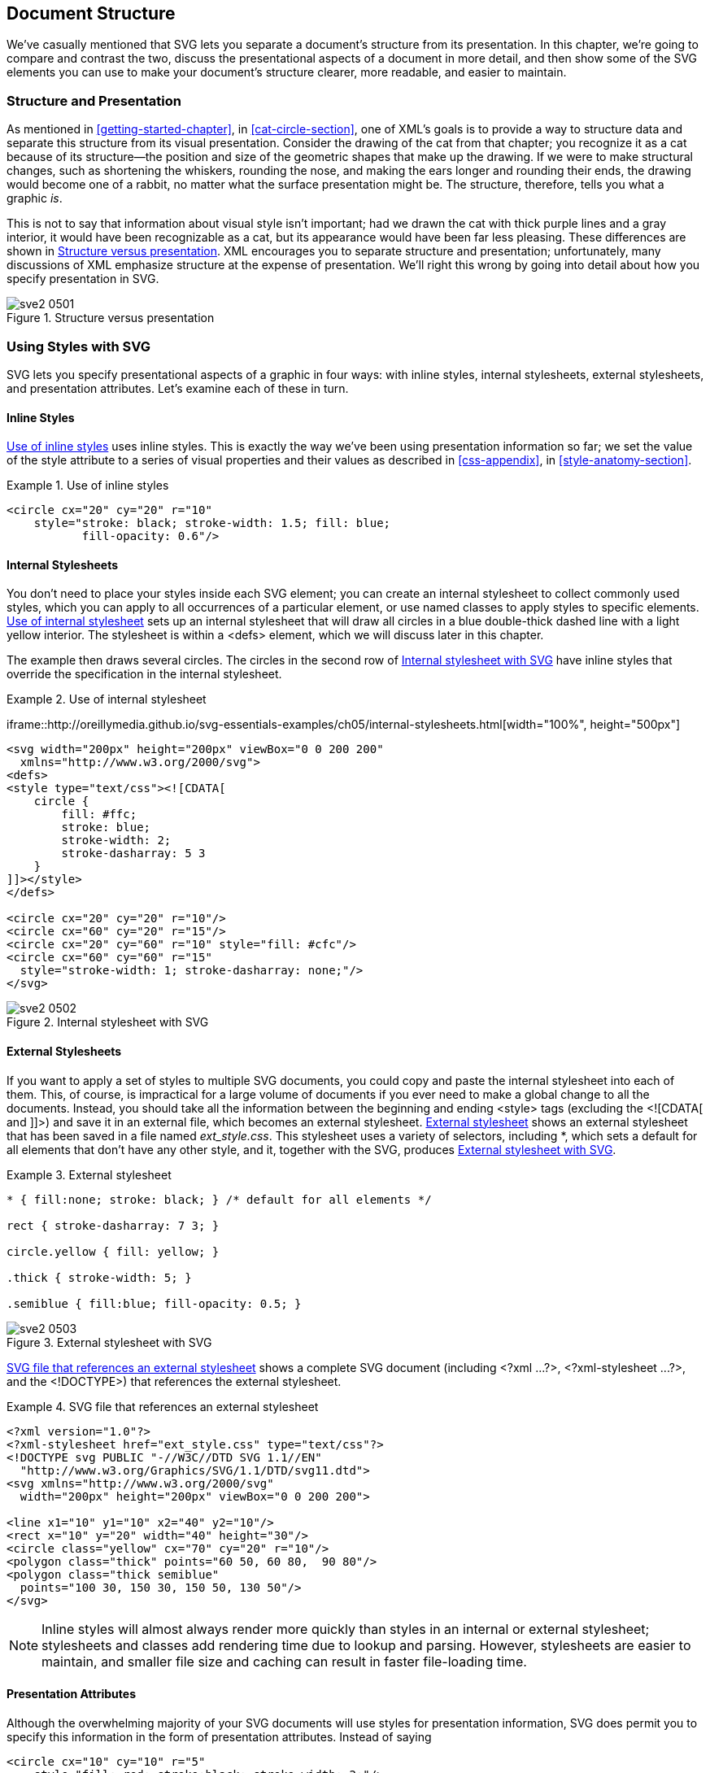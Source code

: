 [[document-structure-chapter]]

== Document Structure

We’ve casually mentioned that SVG lets you separate a document’s structure from its presentation.((("document structure", id="ix_docstruct", range="startofrange"))) In this chapter, we’re going to compare and contrast the two, discuss the presentational aspects of a document in more detail, and then show some of the SVG elements you can use to make your document’s structure clearer, more readable, and easier to maintain.

[[structure-presentation-section]]

=== Structure and Presentation

As mentioned in <<getting-started-chapter>>, in <<cat-circle-section>>, one of XML’s goals is to provide a way to structure data and separate this structure from its visual presentation.((("document structure", "structure and presentation"))) Consider the drawing of the cat from that chapter; you recognize it as a cat because of its structure—the position and size of the geometric shapes that make up the drawing. If we were to make structural changes, such as shortening the whiskers, rounding the nose, and making the ears longer and rounding their ends, the drawing would become one of a rabbit, no matter what the surface presentation might be. The structure, therefore, tells you what a graphic _is_.

This is not to say that information about((("presentation", "versus structure"))) visual style isn’t important; had we drawn the cat with thick purple lines and a gray interior, it would have been recognizable as a cat, but its appearance would have been far less pleasing. These differences are shown in <<structure-presentation-figure>>. XML encourages you to separate structure and presentation; unfortunately, many discussions of XML emphasize structure at the expense of presentation. We’ll right this wrong by going into detail about how you specify presentation in SVG.

[[structure-presentation-figure]]

.Structure versus presentation
image::images/sve2_0501.png[]

[[using-styles-section]]

=== Using Styles with SVG

SVG lets you specify presentational aspects of a graphic in four ways: with inline styles, internal stylesheets, external stylesheets, and presentation attributes.((("document structure", "using styles with SVG", id="ix_docstructstyles", range="startofrange")))((("styles", id="ix_styles", range="startofrange"))) Let’s examine each of these in turn.

[[inline-styles-section]]

==== Inline Styles

<<inline-styles-example>> uses inline styles.((("styles", "inline")))((("inline styles"))) This is exactly the way we’ve been using presentation information so far; we set the value of the +style+ attribute to a series of visual properties and their values as described in <<css-appendix>>, in <<style-anatomy-section>>.

[[inline-styles-example]]
.Use of inline styles

====
[source,xml]
----
<circle cx="20" cy="20" r="10"
    style="stroke: black; stroke-width: 1.5; fill: blue; 
           fill-opacity: 0.6"/>
----

====

[[internal-stylesheets-section1]]

==== Internal Stylesheets

You don’t need to place your styles inside each SVG element; you can((("stylesheets", "internal"))) create an internal stylesheet to collect commonly used styles, which you can apply to all occurrences of a particular element, or use named classes to apply styles to specific elements. <<internal-stylesheets-example>> sets up an internal stylesheet that will draw all circles in a blue double-thick dashed line with a light yellow interior. The stylesheet is within a +<defs>+ element, which we will discuss later in this chapter.

The example then draws several circles. The circles in the second row [offline_only]#of <<internal-stylesheets-figure>># have inline styles that override the specification in the internal stylesheet.

[[internal-stylesheets-example]]
.Use of internal stylesheet
====
[role="online_only"]
iframe::http://oreillymedia.github.io/svg-essentials-examples/ch05/internal-stylesheets.html[width="100%", height="500px"]

[role="offline_only"]
[source,xml]
----
<svg width="200px" height="200px" viewBox="0 0 200 200"
  xmlns="http://www.w3.org/2000/svg">
<defs>
<style type="text/css"><![CDATA[
    circle {
        fill: #ffc;
        stroke: blue;
        stroke-width: 2;
        stroke-dasharray: 5 3
    }
]]></style>
</defs>

<circle cx="20" cy="20" r="10"/>
<circle cx="60" cy="20" r="15"/>
<circle cx="20" cy="60" r="10" style="fill: #cfc"/>
<circle cx="60" cy="60" r="15"
  style="stroke-width: 1; stroke-dasharray: none;"/>
</svg>
----

====

[[internal-stylesheets-figure]]
[role="offline_only"]
.Internal stylesheet with SVG
image::images/sve2_0502.png[]

[[external-stylesheets-section]]

==== External Stylesheets

If you want to apply a set of styles to multiple SVG documents,((("files, external", "for stylesheets")))((("stylesheets", "external"))) you could copy and paste the internal stylesheet into each of them. This, of course, is impractical for a large volume of documents if you ever need to make a global change to all the documents. Instead, you should take all the information between the beginning and ending +<style>+ tags (excluding the +<![CDATA[+ and +]]>+) and save it in an external file, which becomes an external stylesheet. <<external-stylesheets-example>> shows an external stylesheet that has been saved in a file named _ext_style.css_. This stylesheet uses a variety of selectors, including +*+, which sets a default for all elements that don’t have any other style, and it, together with the SVG, produces <<external-stylesheets-figure>>.

[[external-stylesheets-example]]
.External stylesheet

====
[source,css]
----
* { fill:none; stroke: black; } /* default for all elements */

rect { stroke-dasharray: 7 3; }

circle.yellow { fill: yellow; }

.thick { stroke-width: 5; }

.semiblue { fill:blue; fill-opacity: 0.5; }
----

====

[[external-stylesheets-figure]]

.External stylesheet with SVG
image::images/sve2_0503.png[]

<<external-stylesheets-ref-example>> shows a complete SVG document (including +<?xml ...?>+, +<?xml-stylesheet ...?>+, and the +<!DOCTYPE>+) that references the external pass:[<phrase role="keep-together">stylesheet</phrase>].

[[external-stylesheets-ref-example]]
.SVG file that references an external stylesheet

====
[source,xml]
----
<?xml version="1.0"?>
<?xml-stylesheet href="ext_style.css" type="text/css"?>
<!DOCTYPE svg PUBLIC "-//W3C//DTD SVG 1.1//EN" 
  "http://www.w3.org/Graphics/SVG/1.1/DTD/svg11.dtd">
<svg xmlns="http://www.w3.org/2000/svg"
  width="200px" height="200px" viewBox="0 0 200 200">

<line x1="10" y1="10" x2="40" y2="10"/>
<rect x="10" y="20" width="40" height="30"/>
<circle class="yellow" cx="70" cy="20" r="10"/>
<polygon class="thick" points="60 50, 60 80,  90 80"/>
<polygon class="thick semiblue"
  points="100 30, 150 30, 150 50, 130 50"/>
</svg>
----
====

[NOTE]
====
Inline styles will almost always render more quickly than styles in an internal or external stylesheet; stylesheets and classes add rendering time due to lookup and parsing.((("inline styles", "stylesheets versus")))((("stylesheets", "inline styles versus"))) However, stylesheets are easier to maintain, and smaller file size and caching can result in faster file-loading time.
====


[[presentation-attributes-section]]

==== Presentation Attributes

Although the overwhelming majority of your SVG documents will use styles for presentation information, SVG does permit you to specify this information in the form of presentation attributes. ((("styles", "presentation attributes versus")))((("attributes", "presentation", seealso="styles")))((("presentation", "as attributes")))Instead of saying

[source,xml]
----
<circle cx="10" cy="10" r="5"
    style="fill: red; stroke:black; stroke-width: 2;"/>
----

you may write each of the properties as an attribute:

[source,xml]
----
<circle cx="10" cy="10" r="5"
    fill="red" stroke="black" stroke-width="2"/>
----

If you are thinking that this is mixing structure and presentation, you are right. Presentation attributes do come in handy, though, when you are creating SVG documents by converting an XML data source to SVG, as you will see in <<generating-svg-chapter>>. In these cases, it can be easier to create individual attributes for each presentation property than to create the contents of a single +style+ attribute. You may also need to use presentation attributes if the environment in which you will be placing your SVG cannot support stylesheets.

Presentation attributes are at the very bottom of the priority list. Any style specification coming from an inline, internal, or external stylesheet will override a presentation attribute, although presentation attributes override inherited styles. In the following SVG document, the circle will be filled in red, not green:

[source,xml]
----
<svg width="200" height="200"
  xmlns="http://www.w3.org/2000/svg">
  <defs>
    <style type="text/css"><![CDATA[
      circle { fill: red; }
    ]]></style>
  </defs>
  <circle cx="20" cy="20" r="15" fill="green"/>
</svg>
----

Again, we emphasize that using +style+ attributes or stylesheets should always be your first choice. Stylesheets let you apply a complex series of fill and stroke characteristics to all occurrences of certain elements within a document without having to duplicate the information into each element, as presentation attributes would require. The power and flexibility of stylesheets allow you to make significant changes in the look and feel of multiple documents with a minimum of effort.((("styles", range="endofrange", startref="ix_styles")))((("document structure", "using styles with SVG", range="endofrange", startref="ix_docstructstyles")))

[[document-structure-section]]

=== Grouping and Referencing Objects

While it is certainly possible to define any drawing as an undifferentiated list of shapes and lines, most nonabstract art consists of groups of shapes and lines that form recognizable named objects.((("grouping")))((("document structure", "grouping and referencing objects", id="ix_docstructgroup", range="startofrange"))) SVG has elements that let you do this sort of grouping to make your documents more structured and understandable.

[[g-element-section]]

==== The <g> Element

The +<g>+ element gathers all of its child elements as a group((("g element (group)"))) and often has an +id+ attribute to give that group a unique name. Each group may also have its own +<title>+ and +<desc>+ to identify it for text-based XML applications or to aid in accessibility for visually impaired users. Many SVG rendering agents will display a pop-up tooltip with the content of a +<title>+ element when you hover over or tap any graphics within that group. Screen readers will read the contents of +<title>+ and +<desc>+ elements.

In addition to the conceptual clarity that comes from the ability to group and document objects, the +<g>+ element also provides notational convenience. Any styles you specify in the starting +<g>+ tag will apply to all the child elements in the group. In <<g-element-simple-example>>, this saves us from having to duplicate the +style="fill:none; stroke:black;"+ on every element shown in <<g-element-simple-figure>>. It is also possible to nest groups within one another, although you won’t see any examples of this until <<transformation-chapter>>.

The +<g>+ element is analogous to the _Group Objects_ function in programs such as Adobe Illustrator. It also serves a similar function to the concept of _layers_ in such programs; a layer is also a grouping of related objects.

[[g-element-simple-example]]
.Simple use of the g element

====
[source,xml]
----
<svg width="240px" height="240px" viewBox="0 0 240 240"
  xmlns="http://www.w3.org/2000/svg">
<title>Grouped Drawing</title>
<desc>Stick-figure drawings of a house and people</desc>

<g id="house" style="fill: none; stroke: black;">
  <desc>House with door</desc>
  <rect x="6" y="50" width="60" height="60"/>
  <polyline points="6 50, 36 9, 66 50"/>
  <polyline points="36 110, 36 80, 50 80, 50 110"/>
</g>

<g id="man" style="fill: none; stroke: black;">
  <desc>Male human</desc>
  <circle cx="85" cy="56" r="10"/>
  <line x1="85" y1="66" x2="85" y2="80"/>
  <polyline points="76 104, 85 80, 94 104" />
  <polyline points="76 70, 85 76, 94 70" />
</g>

<g id="woman" style="fill: none; stroke: black;">
  <desc>Female human</desc>
  <circle cx="110" cy="56" r="10"/>
  <polyline points="110 66, 110 80, 100 90, 120 90, 110 80"/>
  <line x1="104" y1="104" x2="108" y2="90"/>
  <line x1="112" y1="90" x2="116" y2="104"/>
  <polyline points="101 70, 110 76, 119 70" />
</g>
</svg>
----
====

[[g-element-simple-figure]]

.Grouped stick-figure drawing
image::images/sve2_0504.png[]

[[use-element-section]]

==== The <use> Element

Complex graphics often have repeated elements.((("reusing graphics with use element")))((("use element")))((("grouping", "within use element"))) For example, a product brochure may have the company logo at the upper left and lower right of each page. If you were drawing the brochure with a graphic design program, you’d draw the logo once, group all its elements together, and then copy and paste them to the other location. The SVG +<use>+ element gives you an analogous copy-and-paste ability with a group you’ve defined with +<g>+ or any individual graphic element (such as a complex polygon shape that you want to define only once).

Once you have defined a group of graphic objects, you can display them again with the +<use>+ tag. To specify the group you wish to reuse, give its URI in an +xlink:href+ attribute,((("xlink:href attribute", "use element"))) and specify the +x+ and +y+ location where the group’s (0,0) point should be moved to. (We will see another way to achieve this effect in <<transformation-chapter>>, in <<translate-transform-section>>.) So, to create another house and set of people, as shown in <<use-element-figure>>, you’d put these lines just before the closing +</svg>+ tag:

[source,xml]
----
<use xlink:href="#house" x="70" y="100"/>
<use xlink:href="#woman" x="-80" y="100"/>
<use xlink:href="#man" x="-30" y="100"/>
----

[[use-element-figure]]

.Reuse of grouped stick figures
image::images/sve2_0505.png[]

[[defs-element-section]]

==== The <defs> Element

You may have noticed some drawbacks with the((("reusing graphics with use element", "using defs element")))((("defs element")))((("grouping", "within defs element"))) preceding example:

* The math for deciding where to place the reused man and woman requires you to know the positions of the originals and use that as your base, rather than using a simple number like zero.

* The fill and stroke color for the house were established by the original, and can’t be overriden by +<use>+. This means you can’t make a row of multicolored houses.

* The document draws all three groups: the woman, the man, and the house. You can’t “store them away” and draw only a set of houses or only a set of people.

The +<defs>+ (definitions) element solves these problems. By putting the grouped objects between the beginning and ending +<defs>+ tags, you instruct SVG to define them without displaying them. The SVG specification, in fact, recommends that you put all objects you wish to reuse within a +<defs>+ element so that SVG viewers working in a streaming environment can process data more efficiently. In <<defs-example>>, the house, man, and woman are defined with their upper-left corner at (0,0), and the house is not given any fill color. Because the groups will be within the +<defs>+ element, they will not be drawn on the screen right away and will serve as a “template” for future use. We have also constructed another group named +couple+, which, in turn, ++<use>++s the +man+ and +woman+ groups. (Note that the bottom half of [offline_only]#<<defs-figure>># [online_only]#the graphic# can’t use +couple+, as it uses the figures in a different arrangement.)

[[defs-example]]
.The defs element

====
[role="online_only"]
iframe::http://oreillymedia.github.io/svg-essentials-examples/ch05/defs-example.html[width="100%", height="800px"]

[role="offline_only"]
[source,xml]
----
<svg width="240px" height="240px" viewBox="0 0 240 240"
  xmlns="http://www.w3.org/2000/svg">
<title>Grouped Drawing</title>
<desc>Stick-figure drawings of a house and people</desc>

<defs>
<g id="house" style="stroke: black;">
  <desc>House with door</desc>
  <rect x="0" y="41" width="60" height="60"/>
  <polyline points="0 41, 30 0, 60 41"/>
  <polyline points="30 101, 30 71, 44 71, 44 101"/>
</g>

<g id="man" style="fill: none; stroke: black;">
  <desc>Male stick figure</desc>
  <circle cx="10" cy="10" r="10"/>
  <line x1="10" y1="20" x2="10" y2="44"/>
  <polyline points="1 58, 10 44, 19 58"/>
  <polyline points="1 24, 10 30, 19 24"/>
</g>

<g id="woman" style="fill: none; stroke: black;">
  <desc>Female stick figure</desc>
  <circle cx="10" cy="10" r="10"/>
  <polyline points="10 20, 10 34, 0 44, 20 44, 10 34"/>
  <line x1="4" y1="58" x2="8" y2="44"/>
  <line x1="12" y1="44" x2="16" y2="58"/>
  <polyline points="1 24, 10 30, 19 24" />
</g>

<g id="couple">
  <desc>Male and female stick figures</desc>
  <use xlink:href="#man" x="0" y="0"/>
  <use xlink:href="#woman" x="25" y="0"/>
</g>
</defs>

<!-- make use of the defined groups -->
<use xlink:href="#house" x="0" y="0" style="fill: #cfc;"/>
<use xlink:href="#couple" x="70" y="40"/>

<use xlink:href="#house" x="120" y="0" style="fill: #99f;"/>
<use xlink:href="#couple" x="190" y="40"/>

<use xlink:href="#woman" x="0" y="145"/>
<use xlink:href="#man" x="25" y="145"/>
<use xlink:href="#house" x="65" y="105" style="fill: #c00;"/>
</svg>
----
====

[[defs-figure]]
[role="offline_only"]
.Result of using groups within defs
image::images/sve2_0506.png[]


The +<use>+ element is not restricted to using objects from the same file in which it occurs; the +xlink:href+ attribute may specify any valid file or URI.((("files, external", "with use element")))((("referencing external files", see="files, exteral")))((("use element", "including SVG file with"))) This makes it possible to collect a set of common elements in one SVG file and use them selectively from other files. For example, you could create a file named _identity.svg_ that contains all of the identity graphics your organization uses:

[source,xml]
----
<g id="company_mascot">
   <!-- drawing of company mascot -->
</g>

<g id="company_logo" style="stroke: none;">
   <polygon points="0 20, 20 0, 40 20, 20 40"
      style="fill: #696;"/>
   <rect x="7" y="7" width="26" height="26"
      style="fill: #c9c;"/>
</g>

<g id="partner_logo">
    <!-- drawing of company partner's logo -->
</g>
----

and then refer to it with the following: 

[source,xml]
----
<use xlink:href="identity.svg#company_logo" x="200" y="200"/>
----

[WARNING]
====
External references may not be supported in all SVG viewers, particularly web browsers, for security reasons.  Some browsers (notably Internet Explorer) currently do not support external file references at all.  Others only allow +<use>+ elements to reference files on the same web domain or on a web server that is specifically configured to allow cross-origin use.
====

[[symbol-element-section]]

==== The <symbol> Element

The +<symbol>+ element provides another way of grouping elements.((("reusing graphics with use element", "using symbol element")))((("symbol element")))((("grouping", "using symbol element"))) Unlike the +<g>+ element, a +<symbol>+ is never displayed, so you don’t have to enclose it in a +<defs>+ specification. However, it is customary to do so, because a symbol really is something you’re defining for later use. Symbols can also specify +viewBox+ and +preserveAspectRatio+ attributes, allowing a symbol to fit into a viewport established by adding +width+ and +height+ attributes to the +<use>+ element.((("use element","height and width attributes"))) <<symbol-element-example>> shows that the +width+ and +height+ are ignored for a simple group (the top two octagons), but are used when displaying a symbol. The edges of the lower-right octagon [offline_only]#in <<symbol-element-figure>># are cut off because the +preserveAspectRatio+ has been set to +slice+. The +<rect>+ elements are included to show the coordinates
of each +<use>+.

[[symbol-element-example]]
.Symbols versus groups
====
[role="online_only"]
iframe::http://oreillymedia.github.io/svg-essentials-examples/ch05/symbol.html[width="100%", height="750px"]

[role="offline_only"]
[source,xml]
----
<svg width="200px" height="200px" viewBox="0 0 200 200"
  xmlns="http://www.w3.org/2000/svg">
<title>Symbols vs. groups</title>
<desc>Use</desc>

<defs>
  <g id="octagon" style="stroke: black;">
    <desc>Octagon as group</desc>
    <polygon points="
      36 25, 25 36, 11 36, 0 25,
      0 11, 11 0, 25 0, 36 11"/>
  </g>

  <symbol id="sym-octagon" style="stroke: black;"
    preserveAspectRatio="xMidYMid slice" viewBox="0 0 40 40">
    <desc>Octagon as symbol</desc>
    <polygon points="
      36 25, 25 36, 11 36, 0 25,
      0 11, 11 0, 25 0, 36 11"/>
  </symbol>
</defs>

<g style="fill:none; stroke:gray">
  <rect x="40" y="40" width="30" height="30"/>
  <rect x="80" y="40" width="40" height="60"/>
  <rect x="40" y="110" width="30" height="30"/>
  <rect x="80" y="110" width="40" height="60"/>
</g>
<use xlink:href="#octagon" x="40" y="40" width="30" height="30"
  style="fill: #c00;"/>
<use xlink:href="#octagon" x="80" y="40" width="40" height="60"
  style="fill: #cc0;"/>
<use xlink:href="#sym-octagon" x="40" y="110" width="30" height="30"
  style="fill: #cfc;"/>
<use xlink:href="#sym-octagon" x="80" y="110" width="40" height="60"
  style="fill: #699;"/>
</svg>
----
====

[[symbol-element-figure]]
[role="offline_only"]
.Groups versus symbols
image::images/sve2_0507.png[]

[[image-element-section]]

==== The <image> Element

While +<use>+ lets you reuse a portion of an SVG file, the +<image>+ element includes an entire SVG or raster file.((("image element"))) If you are including an SVG file, the +x+, +y+, +width+, and +height+ attributes establish the viewport in which the referenced file will be drawn; if you’re including a raster file, it will be scaled to fit the rectangle that the attributes specify. The SVG specs require viewers to support both JPEG and PNG raster files; viewers may support other files. For example, most web browsers will also support GIF. <<image-element-example>> shows how to include a JPEG image with SVG.((("xlink:href attribute", "image element"))) The result is in <<image-element-figure>>.

++++
<example id="image-element-example">
<title>Use of the image element</title>
<screen language="xml">&lt;svg width="310px" height="310px" viewBox="0 0 310 310"
  xmlns="http://www.w3.org/2000/svg"&gt;

&lt;ellipse cx="154" cy="154" rx="150" ry="120" style="fill: #999999;"&gt; <co id="CO3-1"/>
&lt;ellipse cx="152" cy="152" rx="150" ry="120" style="fill: #cceeff;"&gt; <co id="CO3-2"/>

<emphasis role="strong">&lt;image xlink:href="kwanghwamun.jpg"</emphasis>  <co id="CO3-3"/>
  <emphasis role="strong">x="72" y="92"</emphasis>     <co id="CO3-4"/>
  <emphasis role="strong">width="160" height="120"/&gt;</emphasis>     <co id="CO3-5"/>

&lt;/svg&gt;</screen>
<calloutlist>
<callout arearefs="CO3-1">
<para>
Create a gray ellipse to simulate a drop shadow.<footnote><simpara>In <xref linkend="filters-chapter"/>, we’ll see another way to create a drop shadow in <xref linkend="drop-shadow-section"/>.</simpara></footnote>
</para>
</callout>
<callout arearefs="CO3-2">
<para>
Create the main blue ellipse. Because it occurs after the gray ellipse, it is displayed above that object.
</para>
</callout>
<callout arearefs="CO3-3">
<para>
Specify the URI of the file to include.
</para>
</callout>
<callout arearefs="CO3-4">
<para>
Specify the upper-left corner of the image.
</para>
</callout>
<callout arearefs="CO3-5">
<para>
Specify the width and height to which the image should be scaled.
</para>
</callout>
</calloutlist>
</example>
++++

[[image-element-figure]]
.JPEG image included in an SVG file
image::images/sve2_0508.png[]

An +<image>+ element may have a +preserveAspectRatio+ attribute to indicate what to do if the dimensions of the image file do not match the width and height of the element.  The default value, +xMidYMid meet+, will scale the image to fit and center it in the rectangle you specify (see <<preserve-aspect-ratio-section>>).  If you are including an SVG file, you may add the keyword +defer+ ((("preserveAspectRation attribute", "defer specifier")))((("defer specifier (preserveAspectRatio")))((("preserveAspectRatio attribute","defer specifier")))at the beginning of the +preserveAspectRatio+ value (like +defer xMidYMin meet+); if the included image has a +preserveAspectRatio+ attribute, it will be used instead.((("document structure", "grouping and referencing objects", range="endofrange", startref="ix_docstructgroup")))((("document structure", range="endofrange", startref="ix_docstruct")))